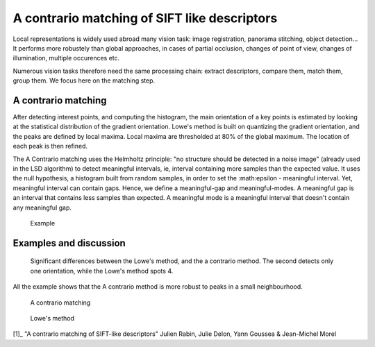 ================================================================================
A contrario matching of SIFT like descriptors
================================================================================

Local representations is widely used abroad many vision task: image
registration, panorama stitching, object detection... It performs more
robustely than global approaches, in cases of partial occlusion, changes of
point of view, changes of illumination, multiple occurences etc.

Numerous vision tasks therefore need the same processing chain: extract
descriptors, compare them, match them, group them. We focus here on the
matching step.

A contrario matching
================================================================================

After detecting interest points, and computing the histogram, the main
orientation of a key points is estimated by looking at the statistical
distribution of the gradient orientation. Lowe's method is built on quantizing
the gradient orientation, and the peaks are defined by local maxima. Local
maxima are thresholded at 80% of the global maximum. The location of each peak
is then refined.

The A Contrario matching uses the Helmholtz principle: "no structure should
be detected in a noise image" (already used in the LSD algorithm) to detect
meaningful intervals, ie, interval containing more samples than the expected
value. It uses the null hypothesis, a histogram built from random samples, in
order to set the :math:\epsilon - meaningful interval. Yet, meaningful
interval can contain gaps. Hence, we define a meaningful-gap and
meaningful-modes. A meaningful gap is an interval that contains less samples
than expected. A meaningful mode is a meaningful interval that doesn't contain
any meaningful gap.


.. figure:: ./images/04_matching.png
   :scale: 30 %

   Example


Examples and discussion
================================================================================

.. figure:: ./images/04_gren_01.png
   :scale: 80 %

   Significant differences between the Lowe's method, and the a contrario
   method. The second detects only one orientation, while the Lowe's method
   spots 4.


All the example shows that the A contrario method is more robust to peaks in a
small neighbourhood.

.. figure:: ./images/04_hermione_01_ac.png
  :scale: 90 %

  A contrario matching

.. figure:: ./images/04_hermione_01_l.png
  :scale: 90 %

  Lowe's method


.. figure:: ./images/04_plisson_01.png
  :scale: 90 %

[1]_ "A contrario matching of SIFT-like descriptors" Julien Rabin, Julie
Delon, Yann Goussea & Jean-Michel Morel

